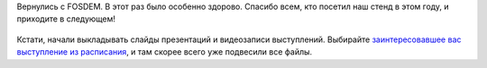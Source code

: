 .. title: Вернулись с FOSDEM 2017
.. slug: vernulis-s-fosdem-2017
.. date: 2017-02-10 18:51:07 UTC+03:00
.. tags: FOSDEM, photo
.. category: мероприятия
.. link: 
.. description: 
.. type: text
.. author: Peter Lemenkov

Вернулись с FOSDEM. В этот раз было особенно здорово. Спасибо всем, кто посетил
наш стенд в этом году, и приходите в следующем!

  .. image:: /images/fedora-booth-fosdem-2017.jpg
        :align: center

Кстати, начали выкладывать слайды презентаций и видеозаписи выступлений.
Выбирайте `заинтересовавшее вас выступление из расписания
<https://fosdem.org/2017/schedule/>`_, и там скорее всего уже подвесили все
файлы.
